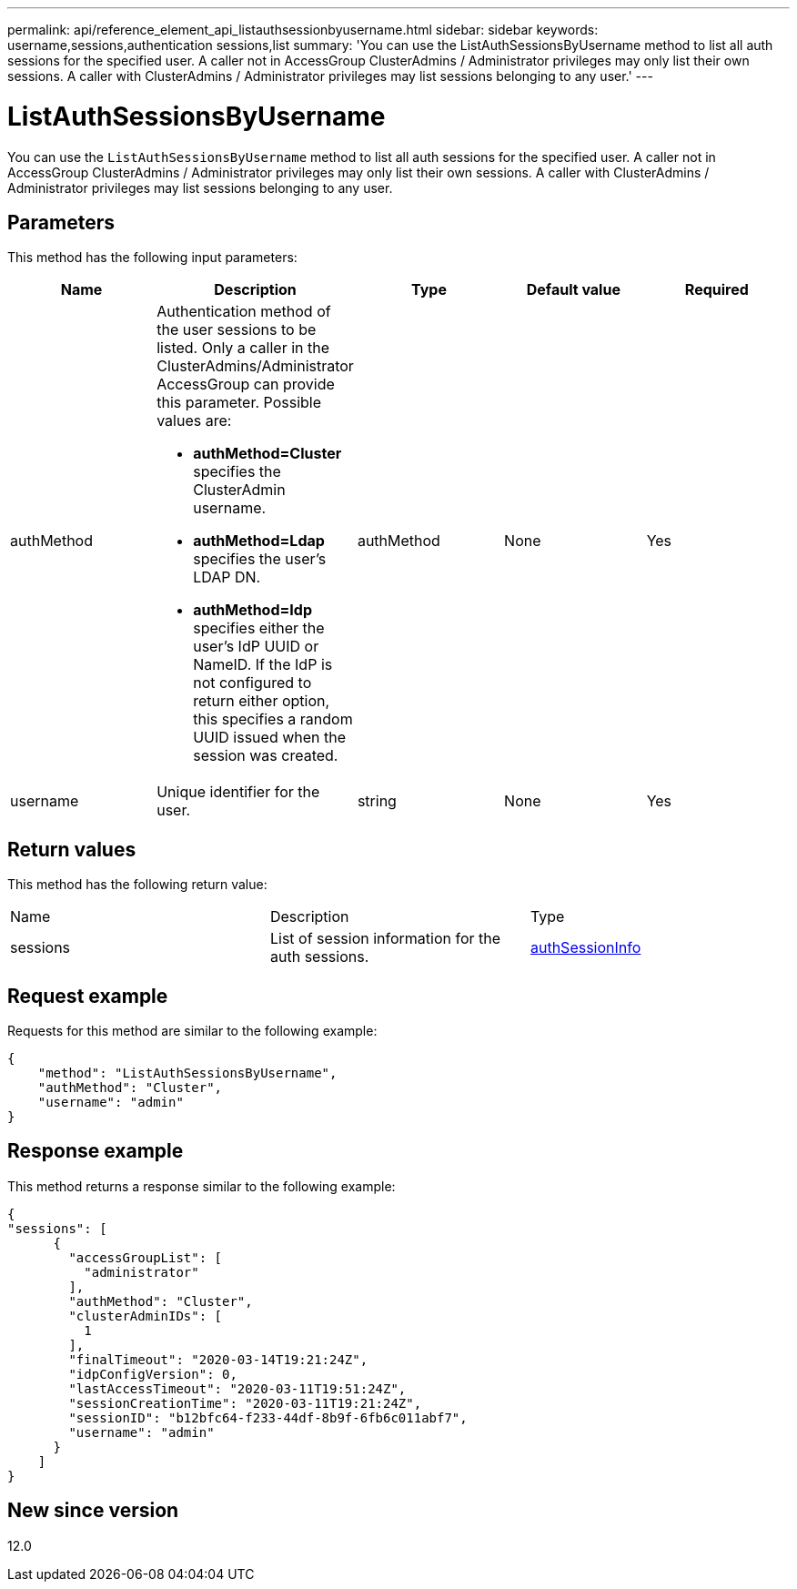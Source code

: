 ---
permalink: api/reference_element_api_listauthsessionbyusername.html
sidebar: sidebar
keywords: username,sessions,authentication sessions,list
summary: 'You can use the ListAuthSessionsByUsername method to list all auth sessions for the specified user. A caller not in AccessGroup ClusterAdmins / Administrator privileges may only list their own sessions. A caller with ClusterAdmins / Administrator privileges may list sessions belonging to any user.'
---

= ListAuthSessionsByUsername
:icons: font
:imagesdir: ../media/

[.lead]
You can use the `ListAuthSessionsByUsername` method to list all auth sessions for the specified user. A caller not in AccessGroup ClusterAdmins / Administrator privileges may only list their own sessions. A caller with ClusterAdmins / Administrator privileges may list sessions belonging to any user.

== Parameters

This method has the following input parameters:

[options="header"]
|===
|Name |Description |Type |Default value |Required
a|
authMethod
a|
Authentication method of the user sessions to be listed. Only a caller in the ClusterAdmins/Administrator AccessGroup can provide this parameter. Possible values are:

* *authMethod=Cluster* specifies the ClusterAdmin username.
* *authMethod=Ldap* specifies the user's LDAP DN.
* *authMethod=Idp* specifies either the user's IdP UUID or NameID. If the IdP is not configured to return either option, this specifies a random UUID issued when the session was created.

a|
authMethod
a|
None
a|
Yes
a|
username
a|
Unique identifier for the user.
a|
string
a|
None
a|
Yes
|===

== Return values

This method has the following return value:

|===
|Name |Description |Type
a|
sessions
a|
List of session information for the auth sessions.
a|
link:reference_element_api_authsessioninfo.md#GUID-FF0CE38C-8F99-4F23-8A6F-F6EA4487E808[authSessionInfo]
|===

== Request example

Requests for this method are similar to the following example:

----
{
    "method": "ListAuthSessionsByUsername",
    "authMethod": "Cluster",
    "username": "admin"
}
----

== Response example

This method returns a response similar to the following example:

----
{
"sessions": [
      {
        "accessGroupList": [
          "administrator"
        ],
        "authMethod": "Cluster",
        "clusterAdminIDs": [
          1
        ],
        "finalTimeout": "2020-03-14T19:21:24Z",
        "idpConfigVersion": 0,
        "lastAccessTimeout": "2020-03-11T19:51:24Z",
        "sessionCreationTime": "2020-03-11T19:21:24Z",
        "sessionID": "b12bfc64-f233-44df-8b9f-6fb6c011abf7",
        "username": "admin"
      }
    ]
}
----

== New since version

12.0
